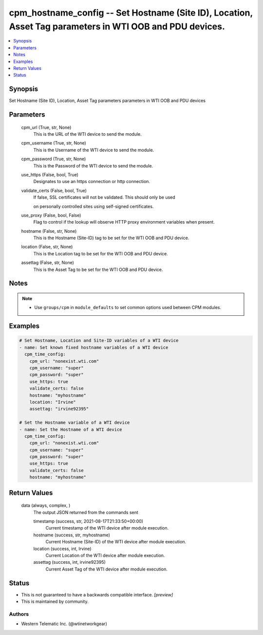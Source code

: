 
cpm_hostname_config -- Set Hostname (Site ID), Location, Asset Tag parameters in WTI OOB and PDU devices.
=========================================================================================================

.. contents::
   :local:
   :depth: 1


Synopsis
--------

Set Hostname (Site ID), Location, Asset Tag parameters parameters in WTI OOB and PDU devices






Parameters
----------

  cpm_url (True, str, None)
    This is the URL of the WTI device to send the module.


  cpm_username (True, str, None)
    This is the Username of the WTI device to send the module.


  cpm_password (True, str, None)
    This is the Password of the WTI device to send the module.


  use_https (False, bool, True)
    Designates to use an https connection or http connection.


  validate_certs (False, bool, True)
    If false, SSL certificates will not be validated. This should only be used

    on personally controlled sites using self-signed certificates.


  use_proxy (False, bool, False)
    Flag to control if the lookup will observe HTTP proxy environment variables when present.


  hostname (False, str, None)
    This is the Hostname (Site-ID) tag to be set for the WTI OOB and PDU device.


  location (False, str, None)
    This is the Location tag to be set for the WTI OOB and PDU device.


  assettag (False, str, None)
    This is the Asset Tag to be set for the WTI OOB and PDU device.





Notes
-----

.. note::
   - Use ``groups/cpm`` in ``module_defaults`` to set common options used between CPM modules.




Examples
--------

.. code-block:: yaml+jinja

    
    # Set Hostname, Location and Site-ID variables of a WTI device
    - name: Set known fixed hostname variables of a WTI device
      cpm_time_config:
        cpm_url: "nonexist.wti.com"
        cpm_username: "super"
        cpm_password: "super"
        use_https: true
        validate_certs: false
        hostname: "myhostname"
        location: "Irvine"
        assettag: "irvine92395"

    # Set the Hostname variable of a WTI device
    - name: Set the Hostname of a WTI device
      cpm_time_config:
        cpm_url: "nonexist.wti.com"
        cpm_username: "super"
        cpm_password: "super"
        use_https: true
        validate_certs: false
        hostname: "myhostname"



Return Values
-------------

  data (always, complex, )
    The output JSON returned from the commands sent

    timestamp (success, str, 2021-08-17T21:33:50+00:00)
      Current timestamp of the WTI device after module execution.

    hostname (success, str, myhostname)
      Current Hostname (Site-ID) of the WTI device after module execution.

    location (success, int, Irvine)
      Current Location of the WTI device after module execution.

    assettag (success, int, irvine92395)
      Current Asset Tag of the WTI device after module execution.





Status
------




- This  is not guaranteed to have a backwards compatible interface. *[preview]*


- This  is maintained by community.



Authors
~~~~~~~

- Western Telematic Inc. (@wtinetworkgear)


